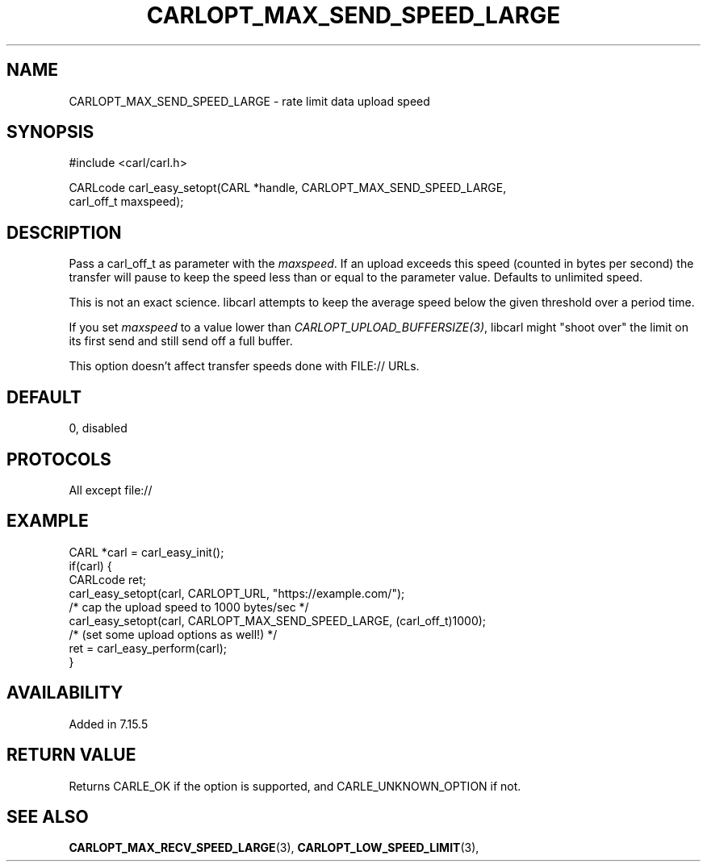 .\" **************************************************************************
.\" *                                  _   _ ____  _
.\" *  Project                     ___| | | |  _ \| |
.\" *                             / __| | | | |_) | |
.\" *                            | (__| |_| |  _ <| |___
.\" *                             \___|\___/|_| \_\_____|
.\" *
.\" * Copyright (C) 1998 - 2020, Daniel Stenberg, <daniel@haxx.se>, et al.
.\" *
.\" * This software is licensed as described in the file COPYING, which
.\" * you should have received as part of this distribution. The terms
.\" * are also available at https://carl.se/docs/copyright.html.
.\" *
.\" * You may opt to use, copy, modify, merge, publish, distribute and/or sell
.\" * copies of the Software, and permit persons to whom the Software is
.\" * furnished to do so, under the terms of the COPYING file.
.\" *
.\" * This software is distributed on an "AS IS" basis, WITHOUT WARRANTY OF ANY
.\" * KIND, either express or implied.
.\" *
.\" **************************************************************************
.\"
.TH CARLOPT_MAX_SEND_SPEED_LARGE 3 "19 Jun 2014" "libcarl 7.37.0" "carl_easy_setopt options"
.SH NAME
CARLOPT_MAX_SEND_SPEED_LARGE \- rate limit data upload speed
.SH SYNOPSIS
.nf
#include <carl/carl.h>

CARLcode carl_easy_setopt(CARL *handle, CARLOPT_MAX_SEND_SPEED_LARGE,
                          carl_off_t maxspeed);
.SH DESCRIPTION
Pass a carl_off_t as parameter with the \fImaxspeed\fP.  If an upload exceeds
this speed (counted in bytes per second) the transfer will pause to keep the
speed less than or equal to the parameter value.  Defaults to unlimited
speed.

This is not an exact science. libcarl attempts to keep the average speed below
the given threshold over a period time.

If you set \fImaxspeed\fP to a value lower than
\fICARLOPT_UPLOAD_BUFFERSIZE(3)\fP, libcarl might "shoot over" the limit on
its first send and still send off a full buffer.

This option doesn't affect transfer speeds done with FILE:// URLs.
.SH DEFAULT
0, disabled
.SH PROTOCOLS
All except file://
.SH EXAMPLE
.nf
CARL *carl = carl_easy_init();
if(carl) {
  CARLcode ret;
  carl_easy_setopt(carl, CARLOPT_URL, "https://example.com/");
  /* cap the upload speed to 1000 bytes/sec */
  carl_easy_setopt(carl, CARLOPT_MAX_SEND_SPEED_LARGE, (carl_off_t)1000);
  /* (set some upload options as well!) */
  ret = carl_easy_perform(carl);
}
.fi
.SH AVAILABILITY
Added in 7.15.5
.SH RETURN VALUE
Returns CARLE_OK if the option is supported, and CARLE_UNKNOWN_OPTION if not.
.SH "SEE ALSO"
.BR CARLOPT_MAX_RECV_SPEED_LARGE "(3), " CARLOPT_LOW_SPEED_LIMIT "(3), "
